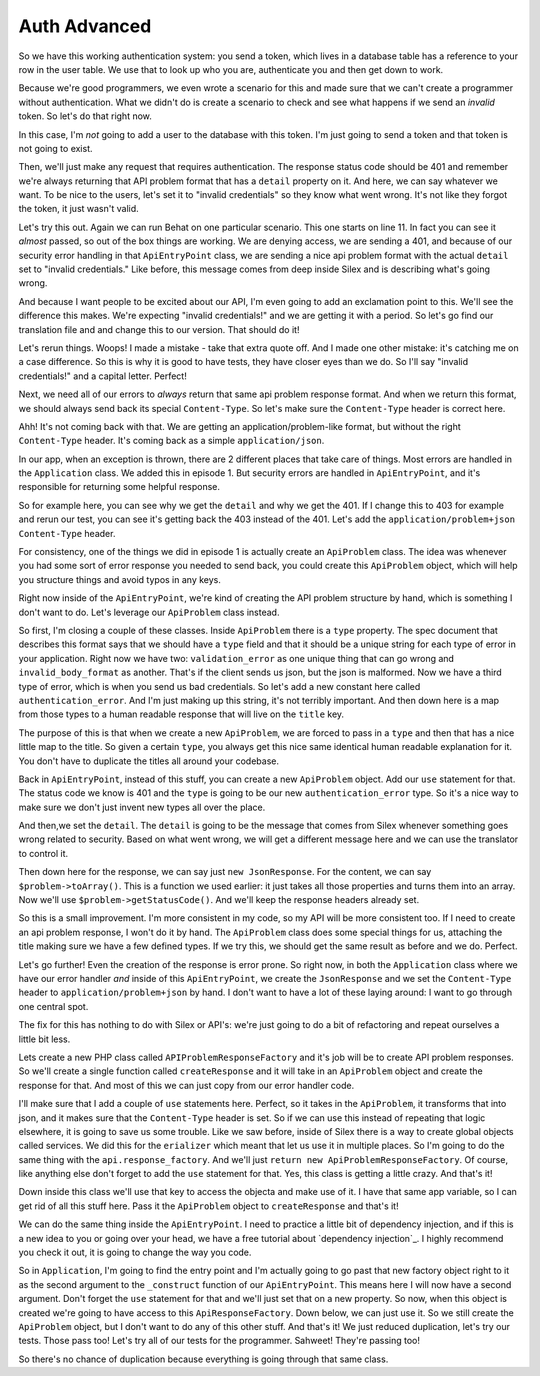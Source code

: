 Auth Advanced
=============

So we have this working authentication system: you send a token, which lives
in a database table has a reference to your row in the user table. We use
that to look up who you are, authenticate you and then get down to work.

Because we're good programmers, we even wrote a scenario for this and made
sure that we can't create a programmer without authentication. What we didn't
do is create a scenario to check and see what happens if we send an *invalid*
token. So let's do that right now.

In this case, I'm *not* going to add a user to the database with this token.
I'm just going to send a token and that token is not going to exist.

Then, we'll just make any request that requires authentication. The response
status code should be 401 and remember we're always returning that API problem
format that has a ``detail`` property on it. And here, we can say whatever
we want. To be nice to the users, let's set it to "invalid credentials" so
they know what went wrong. It's not like they forgot the token, it just wasn't
valid.

Let's try this out. Again we can run Behat on one particular scenario. This
one starts on line 11. In fact you can see it *almost* passed, so out of
the box things are working. We are denying access, we are sending a 401,
and because of our security error handling in that ``ApiEntryPoint`` class,
we are sending a nice api problem format with the actual ``detail`` set to
"invalid credentials." Like before, this message comes from deep inside Silex
and is describing what's going wrong.

And because I want people to be excited about our API, I'm even going to
add an exclamation point to this. We'll see the difference this makes. We're
expecting "invalid credentials!" and we are getting it with a period. So
let's go find our translation file and and change this to our version.
That should do it!

Let's rerun things. Woops! I made a mistake - take that extra quote off.
And I made one other mistake: it's catching me on a case difference. So this
is why it is good to have tests, they have closer eyes than we do. So I'll
say "invalid credentials!" and a capital letter. Perfect! 

Next, we need all of our errors to *always* return that same api problem
response format. And when we return this format, we should always send back
its special ``Content-Type``. So let's make sure the ``Content-Type`` header
is correct here.

Ahh! It's not coming back with that. We are getting an application/problem-like
format, but without the right ``Content-Type`` header. It's coming back as
a simple ``application/json``.

In our app, when an exception is thrown, there are 2 different places that
take care of things. Most errors are handled in the ``Application`` class.
We added this in episode 1. But security errors are handled in ``ApiEntryPoint``,
and it's responsible for returning some helpful response.

So for example here, you can see why we get the ``detail`` and why we get
the 401. If I change this to 403 for example and rerun our test, you can
see it's getting back the 403 instead of the 401. Let's add the
``application/problem+json`` ``Content-Type`` header.

For consistency, one of the things we did in episode 1 is actually create
an ``ApiProblem`` class. The idea was whenever you had some sort of error
response you needed to send back, you could create this ``ApiProblem`` object,
which will help you structure things and avoid typos in any keys.

Right now inside of the ``ApiEntryPoint``, we're kind of creating the API
problem structure by hand, which is something I don't want to do. Let's leverage
our ``ApiProblem`` class instead.

So first, I'm closing a couple of these classes. Inside ``ApiProblem`` there
is a ``type`` property. The spec document that describes this format says
that we should have a ``type`` field and that it should be a unique string
for each type of error in your application. Right now we have two: ``validation_error``
as one unique thing that can go wrong and ``invalid_body_format`` as another.
That's if the client sends us json, but the json is malformed. Now we have
a third type of error, which is when you send us bad credentials. So let's
add a new constant here called ``authentication_error``. And I'm just making
up this string, it's not terribly important. And then down here is a map
from those types to a human readable response that will live on the ``title``
key.

The purpose of this is that when we create a new ``ApiProblem``, we are forced
to pass in a ``type`` and then that has a nice little map to the title. So
given a certain ``type``, you always get this nice same identical human readable
explanation for it. You don't have to duplicate the titles all around your
codebase. 

Back in ``ApiEntryPoint``, instead of this stuff, you can create a new ``ApiProblem``
object. Add our ``use`` statement for that. The status code we know is 401
and the ``type`` is going to be our new ``authentication_error`` type. So
it's a nice way to make sure we don't just invent new types all over the place.

And then,we set the ``detail``. The ``detail`` is going to be the message
that comes from Silex whenever something goes wrong related to security.
Based on what went wrong, we will get a different message here and we can
use the translator to control it.

Then down here for the response, we can say just ``new JsonResponse``. For
the content, we can say ``$problem->toArray()``. This is a function we used
earlier: it just takes all those properties and turns them into an array.
Now we'll use ``$problem->getStatusCode()``. And we'll keep the response
headers already set.

So this is a small improvement. I'm more consistent in my code, so my API
will be more consistent too. If I need to create an api problem response,
I won't do it by hand. The ``ApiProblem`` class does some special things
for us, attaching the title making sure we have a few defined types. If we
try this, we should get the same result as before and we do. Perfect. 

Let's go further! Even the creation of the response is error prone. So right
now, in both the ``Application`` class where we have our error handler *and*
inside of this ``ApiEntryPoint``, we create the ``JsonResponse`` and we set
the ``Content-Type`` header to ``application/problem+json`` by hand. I don't
want to have a lot of these laying around: I want to go through one central
spot.

The fix for this has nothing to do with Silex or API's: we're just going
to do a bit of refactoring and repeat ourselves a little bit less.

Lets create a new PHP class called ``APIProblemResponseFactory`` and it's
job will be to create API problem responses. So we'll create a single function
called ``createResponse`` and it will take in an ``ApiProblem`` object and
create the response for that. And most of this we can just copy from our
error handler code.

I'll make sure that I add a couple of ``use`` statements here. Perfect, so
it takes in the ``ApiProblem``, it transforms that into json, and it makes
sure that the ``Content-Type`` header is set. So if we can use this instead
of repeating that logic elsewhere, it is going to save us some trouble. Like
we saw before, inside of Silex there is a way to create global objects called
services. We did this for the ``erializer`` which meant that let us use it
in multiple places. So I'm going to do the same thing with the ``api.response_factory``.
And we'll just ``return new ApiProblemResponseFactory``. Of course, like
anything else don't forget to add the ``use`` statement for that. Yes, this
class is getting a little crazy. And that's it!

Down inside this class we'll use that key to access the objecta and make use
of it. I have that same app variable, so I can get rid of all this stuff
here. Pass it the  ``ApiProblem`` object to ``createResponse`` and that's
it!

We can do the same thing inside the ``ApiEntryPoint``. I need to practice
a little bit of dependency injection, and if this is a new idea to you
or going over your head, we have a free tutorial about `dependency injection`_.
I highly recommend you check it out, it is going to change the way you code. 

So in ``Application``, I'm going to find the entry point and I'm actually going
to go past that new factory object right to it as the second argument to
the ``_construct`` function of our ``ApiEntryPoint``. This means here I will
now have a second argument. Don't forget the ``use`` statement for that and
we'll just set that on a new property. So now, when this object is created
we're going to have access to this ``ApiResponseFactory``. Down below, we
can just use it. So we still create the ``ApiProblem`` object, but I don't
want to do any of this other stuff. And that's it! We just reduced duplication,
let's try our tests. Those pass too! Let's try all of our tests for the programmer.
Sahweet! They're passing too!

So there's no chance of duplication because everything is going through that
same class.

